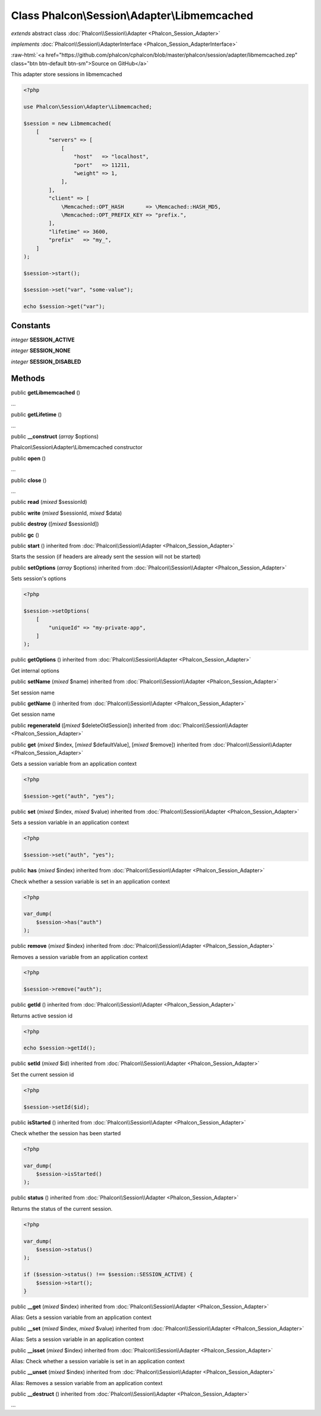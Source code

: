 Class **Phalcon\\Session\\Adapter\\Libmemcached**
=================================================

*extends* abstract class :doc:`Phalcon\\Session\\Adapter <Phalcon_Session_Adapter>`

*implements* :doc:`Phalcon\\Session\\AdapterInterface <Phalcon_Session_AdapterInterface>`

.. role:: raw-html(raw)
   :format: html

:raw-html:`<a href="https://github.com/phalcon/cphalcon/blob/master/phalcon/session/adapter/libmemcached.zep" class="btn btn-default btn-sm">Source on GitHub</a>`

This adapter store sessions in libmemcached

.. code-block:: php

    <?php

    use Phalcon\Session\Adapter\Libmemcached;

    $session = new Libmemcached(
        [
            "servers" => [
                [
                    "host"   => "localhost",
                    "port"   => 11211,
                    "weight" => 1,
                ],
            ],
            "client" => [
                \Memcached::OPT_HASH       => \Memcached::HASH_MD5,
                \Memcached::OPT_PREFIX_KEY => "prefix.",
            ],
            "lifetime" => 3600,
            "prefix"   => "my_",
        ]
    );

    $session->start();

    $session->set("var", "some-value");

    echo $session->get("var");



Constants
---------

*integer* **SESSION_ACTIVE**

*integer* **SESSION_NONE**

*integer* **SESSION_DISABLED**

Methods
-------

public  **getLibmemcached** ()

...


public  **getLifetime** ()

...


public  **__construct** (*array* $options)

Phalcon\\Session\\Adapter\\Libmemcached constructor



public  **open** ()

...


public  **close** ()

...


public  **read** (*mixed* $sessionId)





public  **write** (*mixed* $sessionId, *mixed* $data)





public  **destroy** ([*mixed* $sessionId])





public  **gc** ()





public  **start** () inherited from :doc:`Phalcon\\Session\\Adapter <Phalcon_Session_Adapter>`

Starts the session (if headers are already sent the session will not be started)



public  **setOptions** (*array* $options) inherited from :doc:`Phalcon\\Session\\Adapter <Phalcon_Session_Adapter>`

Sets session's options

.. code-block:: php

    <?php

    $session->setOptions(
        [
            "uniqueId" => "my-private-app",
        ]
    );




public  **getOptions** () inherited from :doc:`Phalcon\\Session\\Adapter <Phalcon_Session_Adapter>`

Get internal options



public  **setName** (*mixed* $name) inherited from :doc:`Phalcon\\Session\\Adapter <Phalcon_Session_Adapter>`

Set session name



public  **getName** () inherited from :doc:`Phalcon\\Session\\Adapter <Phalcon_Session_Adapter>`

Get session name



public  **regenerateId** ([*mixed* $deleteOldSession]) inherited from :doc:`Phalcon\\Session\\Adapter <Phalcon_Session_Adapter>`





public  **get** (*mixed* $index, [*mixed* $defaultValue], [*mixed* $remove]) inherited from :doc:`Phalcon\\Session\\Adapter <Phalcon_Session_Adapter>`

Gets a session variable from an application context

.. code-block:: php

    <?php

    $session->get("auth", "yes");




public  **set** (*mixed* $index, *mixed* $value) inherited from :doc:`Phalcon\\Session\\Adapter <Phalcon_Session_Adapter>`

Sets a session variable in an application context

.. code-block:: php

    <?php

    $session->set("auth", "yes");




public  **has** (*mixed* $index) inherited from :doc:`Phalcon\\Session\\Adapter <Phalcon_Session_Adapter>`

Check whether a session variable is set in an application context

.. code-block:: php

    <?php

    var_dump(
        $session->has("auth")
    );




public  **remove** (*mixed* $index) inherited from :doc:`Phalcon\\Session\\Adapter <Phalcon_Session_Adapter>`

Removes a session variable from an application context

.. code-block:: php

    <?php

    $session->remove("auth");




public  **getId** () inherited from :doc:`Phalcon\\Session\\Adapter <Phalcon_Session_Adapter>`

Returns active session id

.. code-block:: php

    <?php

    echo $session->getId();




public  **setId** (*mixed* $id) inherited from :doc:`Phalcon\\Session\\Adapter <Phalcon_Session_Adapter>`

Set the current session id

.. code-block:: php

    <?php

    $session->setId($id);




public  **isStarted** () inherited from :doc:`Phalcon\\Session\\Adapter <Phalcon_Session_Adapter>`

Check whether the session has been started

.. code-block:: php

    <?php

    var_dump(
        $session->isStarted()
    );




public  **status** () inherited from :doc:`Phalcon\\Session\\Adapter <Phalcon_Session_Adapter>`

Returns the status of the current session.

.. code-block:: php

    <?php

    var_dump(
        $session->status()
    );

    if ($session->status() !== $session::SESSION_ACTIVE) {
        $session->start();
    }




public  **__get** (*mixed* $index) inherited from :doc:`Phalcon\\Session\\Adapter <Phalcon_Session_Adapter>`

Alias: Gets a session variable from an application context



public  **__set** (*mixed* $index, *mixed* $value) inherited from :doc:`Phalcon\\Session\\Adapter <Phalcon_Session_Adapter>`

Alias: Sets a session variable in an application context



public  **__isset** (*mixed* $index) inherited from :doc:`Phalcon\\Session\\Adapter <Phalcon_Session_Adapter>`

Alias: Check whether a session variable is set in an application context



public  **__unset** (*mixed* $index) inherited from :doc:`Phalcon\\Session\\Adapter <Phalcon_Session_Adapter>`

Alias: Removes a session variable from an application context



public  **__destruct** () inherited from :doc:`Phalcon\\Session\\Adapter <Phalcon_Session_Adapter>`

...


